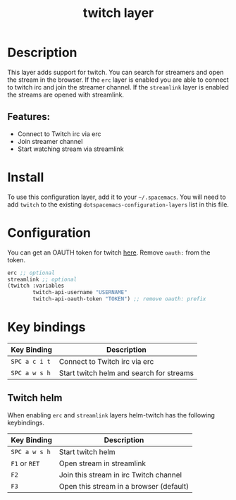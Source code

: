 #+TITLE: twitch layer
#+TAGS: layer|web service

* Table of Contents                                       :TOC_4_gh:noexport:
- [[#description][Description]]
  - [[#features][Features:]]
- [[#install][Install]]
- [[#configuration][Configuration]]
- [[#key-bindings][Key bindings]]
  - [[#twitch-helm][Twitch helm]]

* Description
This layer adds support for twitch. You can search for streamers and open the stream in the browser.
If the =erc= layer is enabled you are able to connect to twitch irc and join the streamer channel.
If the =streamlink= layer is enabled the streams are opened with streamlink.

** Features:
  - Connect to Twitch irc via erc
  - Join streamer channel
  - Start watching stream via streamlink

* Install
To use this configuration layer, add it to your =~/.spacemacs=. You will need to
add =twitch= to the existing =dotspacemacs-configuration-layers= list in this
file.

* Configuration
You can get an OAUTH token for twitch [[http://twitchapps.com/tmi/][here]]. Remove =oauth:= from the token.

#+BEGIN_SRC emacs-lisp
  erc ;; optional
  streamlink ;; optional
  (twitch :variables
          twitch-api-username "USERNAME"
          twitch-api-oauth-token "TOKEN") ;; remove oauth: prefix
#+END_SRC

* Key bindings

| Key Binding   | Description                              |
|---------------+------------------------------------------|
| ~SPC a c i t~ | Connect to Twitch irc via erc            |
| ~SPC a w s h~ | Start twitch helm and search for streams |

** Twitch helm
When enabling =erc= and =streamlink= layers helm-twitch has the following keybindings.
   
| Key Binding   | Description                             |
|---------------+-----------------------------------------|
| ~SPC a w s h~ | Start twitch helm                       |
| ~F1~ or ~RET~ | Open stream in streamlink               |
| ~F2~          | Join this stream in irc Twitch channel  |
| ~F3~          | Open this stream in a browser (default) |
